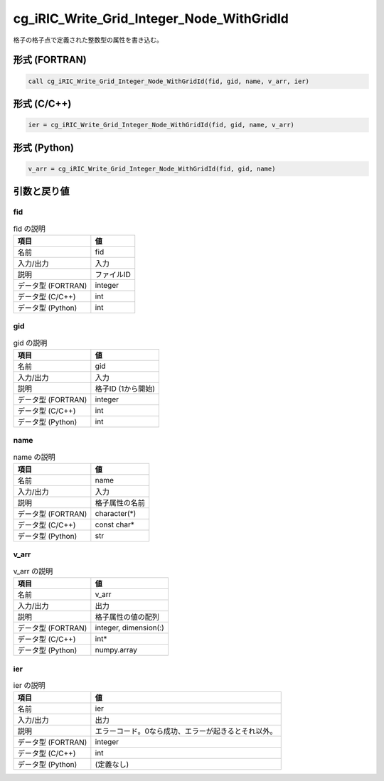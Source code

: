 .. _sec_ref_cg_iRIC_Write_Grid_Integer_Node_WithGridId:

cg_iRIC_Write_Grid_Integer_Node_WithGridId
==========================================

格子の格子点で定義された整数型の属性を書き込む。

形式 (FORTRAN)
-----------------

.. code-block:: fortran

   call cg_iRIC_Write_Grid_Integer_Node_WithGridId(fid, gid, name, v_arr, ier)

形式 (C/C++)
-----------------

.. code-block:: c

   ier = cg_iRIC_Write_Grid_Integer_Node_WithGridId(fid, gid, name, v_arr)

形式 (Python)
-----------------

.. code-block:: python

   v_arr = cg_iRIC_Write_Grid_Integer_Node_WithGridId(fid, gid, name)

引数と戻り値
----------------------------

fid
~~~

.. list-table:: fid の説明
   :header-rows: 1

   * - 項目
     - 値
   * - 名前
     - fid
   * - 入力/出力
     - 入力

   * - 説明
     - ファイルID
   * - データ型 (FORTRAN)
     - integer
   * - データ型 (C/C++)
     - int
   * - データ型 (Python)
     - int

gid
~~~

.. list-table:: gid の説明
   :header-rows: 1

   * - 項目
     - 値
   * - 名前
     - gid
   * - 入力/出力
     - 入力

   * - 説明
     - 格子ID (1から開始)
   * - データ型 (FORTRAN)
     - integer
   * - データ型 (C/C++)
     - int
   * - データ型 (Python)
     - int

name
~~~~

.. list-table:: name の説明
   :header-rows: 1

   * - 項目
     - 値
   * - 名前
     - name
   * - 入力/出力
     - 入力

   * - 説明
     - 格子属性の名前
   * - データ型 (FORTRAN)
     - character(*)
   * - データ型 (C/C++)
     - const char*
   * - データ型 (Python)
     - str

v_arr
~~~~~

.. list-table:: v_arr の説明
   :header-rows: 1

   * - 項目
     - 値
   * - 名前
     - v_arr
   * - 入力/出力
     - 出力

   * - 説明
     - 格子属性の値の配列
   * - データ型 (FORTRAN)
     - integer, dimension(:)
   * - データ型 (C/C++)
     - int*
   * - データ型 (Python)
     - numpy.array

ier
~~~

.. list-table:: ier の説明
   :header-rows: 1

   * - 項目
     - 値
   * - 名前
     - ier
   * - 入力/出力
     - 出力

   * - 説明
     - エラーコード。0なら成功、エラーが起きるとそれ以外。
   * - データ型 (FORTRAN)
     - integer
   * - データ型 (C/C++)
     - int
   * - データ型 (Python)
     - (定義なし)

